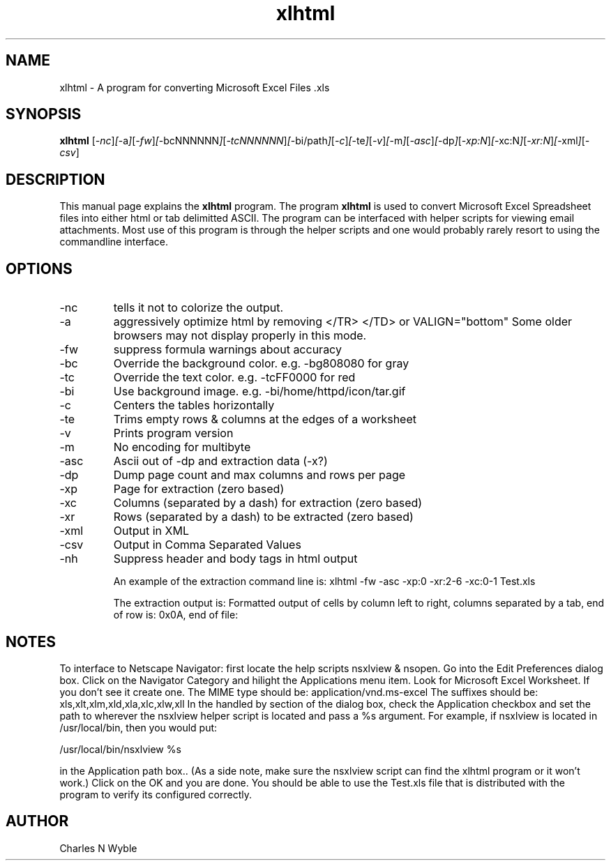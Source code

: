 .\"Created with GNOME Manpages Editor Wizard
.\"http://gmanedit.sourceforge.net
.\"Sergio Rua <srua@gpul.org>
.\"
.TH xlhtml 1 "October 13, 2001" "xlhtml"

.SH NAME
xlhtml \- A program for converting Microsoft Excel Files .xls

.SH SYNOPSIS
.B xlhtml
.RI [ -nc ] [ -a ] [ -fw ] [ -bcNNNNNN ] [ -tcNNNNNN ] [ -bi/path ] [ -c ] [ -te ] [ -v ] [ -m ] [ -asc ] [ -dp ] [ -xp:N ] [ -xc:N ] [ -xr:N ] [ -xml ] [ -csv ]
.br

.SH DESCRIPTION
This manual page explains the
.B xlhtml
program. The program
.B xlhtml
is used to convert Microsoft Excel Spreadsheet files into either html or tab delimitted ASCII. The program can be interfaced with helper scripts for viewing email attachments. Most use of this program is through the helper scripts and one would probably rarely resort to using the commandline interface.

.SH OPTIONS
.B
.IP -nc
tells it not to colorize the output.
.IP -a
aggressively optimize html by removing </TR> </TD> or VALIGN="bottom" Some older browsers may not display properly in this mode.
.IP -fw
suppress formula warnings about accuracy
.IP -bc
Override the background color. e.g. -bg808080     for gray
.IP -tc
Override the text color. e.g. -tcFF0000     for red
.IP -bi
Use background image. e.g. -bi/home/httpd/icon/tar.gif
.IP -c
Centers the tables horizontally
.IP -te
Trims empty rows & columns at the edges of a worksheet
.IP -v
Prints program version
.IP -m
No encoding for multibyte
.IP -asc
Ascii out of -dp and extraction data (-x?)
.IP -dp
Dump page count and max columns and rows per page
.IP -xp
Page for extraction (zero based)
.IP -xc
Columns (separated by a dash) for extraction (zero based)
.IP -xr
Rows (separated by a dash) to be extracted (zero based)
.IP -xml
Output in XML
.IP -csv
Output in Comma Separated Values
.IP -nh
Suppress header and body tags in html output

An example of the extraction command line is:
xlhtml -fw -asc -xp:0 -xr:2-6 -xc:0-1 Test.xls

The extraction output is: 
Formatted output of cells by column left to right, columns separated by a tab, end of row is: 0x0A, end of file: \n\n

.SH NOTES
To interface to Netscape Navigator: first locate the help scripts nsxlview & nsopen. Go into the Edit Preferences dialog box. Click on the Navigator Category and hilight the Applications menu item. Look for Microsoft Excel Worksheet. If you don't see it create one. The MIME type should be:  application/vnd.ms-excel  The suffixes should be: xls,xlt,xlm,xld,xla,xlc,xlw,xll  In the handled by section of the dialog box, check the Application checkbox and set the path to wherever the nsxlview helper script is located and pass a %s argument. For example, if nsxlview is located in /usr/local/bin, then you would put: 

/usr/local/bin/nsxlview %s  

in the Application path box.. (As a side note, make sure the nsxlview script can find the xlhtml program or it won't work.)  Click on the OK and you are done. You should be able to use the Test.xls file that is distributed with the program to verify its configured correctly.

.SH AUTHOR
Charles N Wyble
